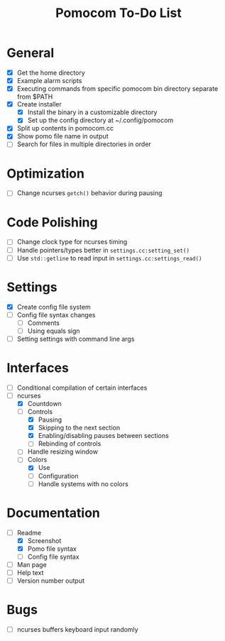 #+TITLE: Pomocom To-Do List
* General
- [X] Get the home directory
- [X] Example alarm scripts
- [X] Executing commands from specific pomocom bin directory separate from $PATH
- [X] Create installer
  - [X] Install the binary in a customizable directory
  - [X] Set up the config directory at ~/.config/pomocom
- [X] Split up contents in pomocom.cc
- [X] Show pomo file name in output
- [ ] Search for files in multiple directories in order
* Optimization
- [ ] Change ncurses =getch()= behavior during pausing
* Code Polishing
- [ ] Change clock type for ncurses timing
- [ ] Handle pointers/types better in =settings.cc:setting_set()=
- [ ] Use =std::getline= to read input in =settings.cc:settings_read()=
* Settings
- [X] Create config file system
- [ ] Config file syntax changes
  - [ ] Comments
  - [ ] Using equals sign
- [ ] Setting settings with command line args
* Interfaces
- [ ] Conditional compilation of certain interfaces
- [-] ncurses
  - [X] Countdown
  - [-] Controls
    - [X] Pausing
    - [X] Skipping to the next section
    - [X] Enabling/disabling pauses between sections
    - [ ] Rebinding of controls
  - [ ] Handle resizing window
  - [-] Colors
    - [X] Use
    - [ ] Configuration
    - [ ] Handle systems with no colors
* Documentation
- [-] Readme
  - [X] Screenshot
  - [X] Pomo file syntax
  - [ ] Config file syntax
- [ ] Man page
- [ ] Help text
- [ ] Version number output
* Bugs
- [ ] ncurses buffers keyboard input randomly
